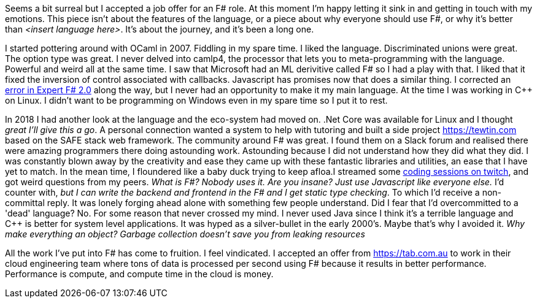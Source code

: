 :description: FSharp Job
:keywords: fsharp
:stylesheet: readthedocs.css

Seems a bit surreal but I accepted a job offer for an F# role. At this moment I'm happy letting it sink in and getting in touch with my emotions. This piece isn't about the features of the language, or a piece about why everyone should use F#, or why it's better than _<insert language here>_. It's about the journey, and it's been a long one.

I started pottering around with OCaml in 2007. Fiddling in my spare time. I liked the language. Discriminated unions were great. The option type was great. I never delved into camlp4, the processor that lets you to meta-programming with the language. Powerful and weird all at the same time. I saw that Microsoft had an ML derivitive called F# so I had a play with that. I liked that it fixed the inversion of control associated with callbacks. Javascript has promises now that does a similar thing. I corrected an https://stackoverflow.com/questions/6182055/is-this-a-correct-desugaring-of-the-computation-workflow/6183478#6183478[error in Expert F# 2.0] along the way, but I never had an opportunity to make it my main language. At the time I was working in C++ on Linux. I didn't want to be programming on Windows even in my spare time so I put it to rest.

In 2018 I had another look at the language and the eco-system had moved on. .Net Core was available for Linux and I thought _great I'll give this a go_. A personal connection wanted a system to help with tutoring and built a side project https://tewtin.com based on the SAFE stack web framework. The community around F# was great.  I found them on a Slack forum and realised there were amazing programmers there doing astounding work. Astounding because I did not understand how they did what they did. I was constantly blown away by the creativity and ease they came up with these fantastic libraries and utilities, an ease that I have yet to match. In the mean time, I floundered like a baby duck trying to keep afloa.I streamed some https://www.twitch.tv/videos/366933831[coding sessions on twitch], and got weird questions from my peers. _What is F#? Nobody uses it. Are you insane? Just use Javascript like everyone else._ I'd counter with, _but I can write the backend and frontend in the F# and I get static type checking_. To which I'd receive a non-committal reply. It was lonely forging ahead alone with something few people understand. Did I fear that I'd overcommitted to a 'dead' language? No. For some reason that never crossed my mind. I never used Java since I think it's a terrible language and C++ is better for system level applications. It was hyped as a silver-bullet in the early 2000's. Maybe that's why I avoided it.  _Why make everything an object? Garbage collection doesn't save you from leaking resources_

All the work I've put into F# has come to fruition. I feel vindicated. I accepted an offer from https://tab.com.au to work in their cloud engineering team where tons of data is processed per second using F# because it results in better performance. Performance is compute, and compute time in the cloud is money.
